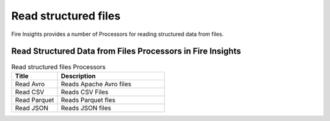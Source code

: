 Read structured files
==========

Fire Insights provides a number of Processors for reading structured data from files.


Read Structured Data from Files Processors in Fire Insights
----------------------------------------


.. list-table:: Read structured files Processors
   :widths: 30 70
   :header-rows: 1

   * - Title
     - Description
   * - Read Avro
     - Reads Apache Avro files
   * - Read CSV
     - Reads CSV Files
   * - Read Parquet
     - Reads Parquet fles
   * - Read JSON
     - Reads JSON files
